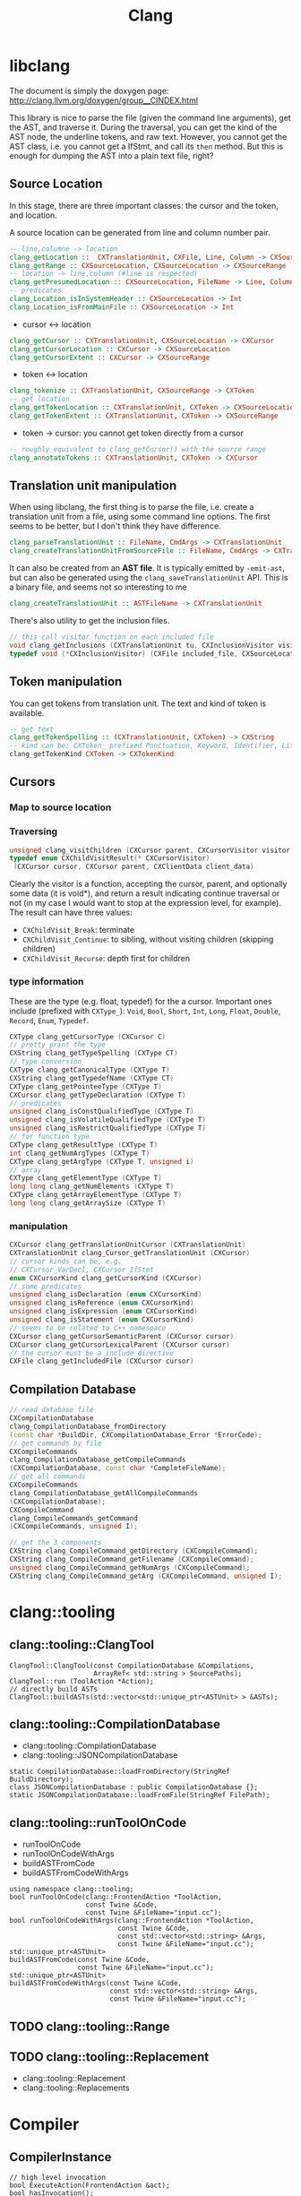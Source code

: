 #+TITLE: Clang

* libclang
The document is simply the doxygen page:
http://clang.llvm.org/doxygen/group__CINDEX.html

This library is nice to parse the file (given the command line
arguments), get the AST, and traverse it. During the traversal, you
can get the kind of the AST node, the underline tokens, and raw
text. However, you cannot get the AST class, i.e. you cannot get a
IfStmt, and call its =then= method. But this is enough for dumping the
AST into a plain text file, right?


** Source Location
In this stage, there are three important classes: the cursor and the
token, and location.

A source location can be generated from line and column number pair.

#+begin_src haskell
-- line,columne -> location
clang_getLocation ::  CXTranslationUnit, CXFile, Line, Column -> CXSourceLocation
clang_getRange :: CXSourceLocation, CXSourceLocation -> CXSourceRange
-- location -> line,column (#line is respected)
clang_getPresumedLocation :: CXSourceLocation, FileName -> Line, Column
-- predicates
clang_Location_isInSystemHeader :: CXSourceLocation -> Int
clang_Location_isFromMainFile :: CXSourceLocation -> Int
#+end_src

- cursor <-> location
#+begin_src haskell
clang_getCursor :: CXTranslationUnit, CXSourceLocation -> CXCursor
clang_getCursorLocation :: CXCursor -> CXSourceLocation
clang_getCursorExtent :: CXCursor -> CXSourceRange
#+end_src

- token <-> location
#+begin_src haskell
clang_tokenize :: CXTranslationUnit, CXSourceRange -> CXToken
-- get location
clang_getTokenLocation :: CXTranslationUnit, CXToken -> CXSourceLocation
clang_getTokenExtent :: CXTranslationUnit, CXToken -> CXSourceRange
#+end_src

- token -> cursor: you cannot get token directly from a cursor

#+begin_src haskell
-- roughly equivalent to clang_getCursor() with the source range
clang_annotateTokens :: CXTranslationUnit, CXToken -> CXCursor
#+end_src


** Translation unit manipulation

When using libclang, the first thing is to parse the file, i.e. create
a translation unit from a file, using some command line options. The
first seems to be better, but I don't think they have difference.
#+begin_src haskell
clang_parseTranslationUnit :: FileName, CmdArgs -> CXTranslationUnit
clang_createTranslationUnitFromSourceFile :: FileName, CmdArgs -> CXTranslationUnit
#+end_src

It can also be created from an *AST file*. It is typically emitted by
=-emit-ast=, but can also be generated using the
=clang_saveTranslationUnit= API. This is a binary file, and seems not
so interesting to me

#+begin_src haskell
clang_createTranslationUnit :: ASTFileName -> CXTranslationUnit
#+end_src

There's also utility to get the inclusion files.
#+begin_src cpp
// this call visitor function on each included file
void clang_getInclusions (CXTranslationUnit tu, CXInclusionVisitor visitor, CXClientData client_data)
typedef void (*CXInclusionVisitor) (CXFile included_file, CXSourceLocation *inclusion_stack, unsigned include_len, CXClientData client_data)
#+end_src

** Token manipulation
You can get tokens from translation unit. The text and kind of token
is available.

#+begin_src haskell
-- get text
clang_getTokenSpelling :: (CXTranslationUnit, CXToken) -> CXString
-- kind can be: CXToken_ prefixed Punctuation, Keyword, Identifier, Literal, Comment
clang_getTokenKind CXToken -> CXTokenKind
#+end_src

** Cursors
*** Map to source location


*** Traversing
#+begin_src cpp
unsigned clang_visitChildren (CXCursor parent, CXCursorVisitor visitor, CXClientData client_data)
typedef enum CXChildVisitResult(* CXCursorVisitor)
 (CXCursor cursor, CXCursor parent, CXClientData client_data)
#+end_src

Clearly the visitor is a function, accepting the cursor, parent, and
optionally some data (it is void*), and return a result indicating
continue traversal or not (in my case I would want to stop at the
expression level, for example). The result can have three values:
- =CXChildVisit_Break=: terminate
- =CXChildVisit_Continue=: to sibling, without visiting children (skipping children)
- =CXChildVisit_Recurse=: depth first for children


*** type information
These are the type (e.g. float, typedef) for the a cursor. Important
ones include (prefixed with =CXType_=): =Void=, =Bool=, =Short=,
=Int=, =Long=, =Float=, =Double=, =Record=, =Enum=, =Typedef=.

#+begin_src cpp
  CXType clang_getCursorType (CXCursor C)
  // pretty print the type
  CXString clang_getTypeSpelling (CXType CT)
  // type conversion
  CXType clang_getCanonicalType (CXType T)
  CXString clang_getTypedefName (CXType CT)
  CXType clang_getPointeeType (CXType T)
  CXCursor clang_getTypeDeclaration (CXType T)
  // predicates
  unsigned clang_isConstQualifiedType (CXType T)
  unsigned clang_isVolatileQualifiedType (CXType T)
  unsigned clang_isRestrictQualifiedType (CXType T)
  // for function type
  CXType clang_getResultType (CXType T)
  int clang_getNumArgTypes (CXType T)
  CXType clang_getArgType (CXType T, unsigned i)
  // array
  CXType clang_getElementType (CXType T)
  long long clang_getNumElements (CXType T)
  CXType clang_getArrayElementType (CXType T)
  long long clang_getArraySize (CXType T)
#+end_src


*** manipulation
#+begin_src cpp
  CXCursor clang_getTranslationUnitCursor (CXTranslationUnit)
  CXTranslationUnit clang_Cursor_getTranslationUnit (CXCursor)
  // cursor kinds can be, e.g. 
  // CXCursor_VarDecl, CXCursor_IfStmt
  enum CXCursorKind clang_getCursorKind (CXCursor)
  // some predicates
  unsigned clang_isDeclaration (enum CXCursorKind)
  unsigned clang_isReference (enum CXCursorKind)
  unsigned clang_isExpression (enum CXCursorKind)
  unsigned clang_isStatement (enum CXCursorKind)
  // seems to be related to C++ namespace
  CXCursor clang_getCursorSemanticParent (CXCursor cursor)
  CXCursor clang_getCursorLexicalParent (CXCursor cursor)
  // the cursor must be a include directive
  CXFile clang_getIncludedFile (CXCursor cursor)
#+end_src


** Compilation Database
#+begin_src cpp
  // read database file
  CXCompilationDatabase
  clang_CompilationDatabase_fromDirectory
  (const char *BuildDir, CXCompilationDatabase_Error *ErrorCode);
  // get commands by file
  CXCompileCommands
  clang_CompilationDatabase_getCompileCommands
  (CXCompilationDatabase, const char *CompleteFileName);
  // get all commands
  CXCompileCommands
  clang_CompilationDatabase_getAllCompileCommands
  (CXCompilationDatabase);
  CXCompileCommand
  clang_CompileCommands_getCommand
  (CXCompileCommands, unsigned I);

  // get the 3 components
  CXString clang_CompileCommand_getDirectory (CXCompileCommand);
  CXString clang_CompileCommand_getFilename (CXCompileCommand);
  unsigned clang_CompileCommand_getNumArgs (CXCompileCommand);
  CXString clang_CompileCommand_getArg (CXCompileCommand, unsigned I);
#+end_src

* clang::tooling
** clang::tooling::ClangTool
#+BEGIN_SRC C++
  ClangTool::ClangTool(const CompilationDatabase &Compilations, 
                       ArrayRef< std::string > SourcePaths);
  ClangTool::run (ToolAction *Action);
  // directly build ASTs
  ClangTool::buildASTs(std::vector<std::unique_ptr<ASTUnit> > &ASTs);
#+END_SRC

** clang::tooling::CompilationDatabase
- clang::tooling::CompilationDatabase
- clang::tooling::JSONCompilationDatabase
#+BEGIN_SRC C++
  static CompilationDatabase::loadFromDirectory(StringRef BuildDirectory);
  class JSONCompilationDatabase : public CompilationDatabase {};
  static JSONCompilationDatabase::loadFromFile(StringRef FilePath);
#+END_SRC

** clang::tooling::runToolOnCode
- runToolOnCode
- runToolOnCodeWithArgs
- buildASTFromCode
- buildASTFromCodeWithArgs
#+BEGIN_SRC C++
  using namespace clang::tooling;
  bool runToolOnCode(clang::FrontendAction *ToolAction,
                     const Twine &Code,
                     const Twine &FileName="input.cc");
  bool runToolOnCodeWithArgs(clang::FrontendAction *ToolAction,
                             const Twine &Code,
                             const std::vector<std::string> &Args,
                             const Twine &FileName="input.cc");
  std::unique_ptr<ASTUnit>
  buildASTFromCode(const Twine &Code,
                   const Twine &FileName="input.cc");
  std::unique_ptr<ASTUnit>
  buildASTFromCodeWithArgs(const Twine &Code,
                           const std::vector<std::string> &Args,
                           const Twine &FileName="input.cc");
#+END_SRC

** TODO clang::tooling::Range
** TODO clang::tooling::Replacement
- clang::tooling::Replacement
- clang::tooling::Replacements

* Compiler
** CompilerInstance
#+BEGIN_SRC C++
// high level invocation
bool ExecuteAction(FrontendAction &act);
bool hasInvocation();
CompilerInvocation& getInvocation();
void setInvocation(std::shared_ptr<CompilerInvocation> value);

// options
DiagnosticOptions& getDiagnosticOpts();
FrontendOptions& getFrontendOpts();
HeaderSearchOptions& getHeaderSearchOpts();
LangOptions& getLangOpts();
PreprocessorOptions& getPreprocessorOpts();

// diagnoatic
bool hasDiagnostics();
DiagnosticsEngine& getDiagnostics();
void setDiagnostics(DiagnosticsEngine *value);

// managers
bool hasFileManager();
FileManager& getFileManager();
void setFileManager(FileManager *value);
bool hasSourceManager();
SourceManager& getSourceManager();
void setSourceManager(SourceManager *value);

bool hasPreprocessor();
Preprocessor& getPreprocessor();
void setPreprocessor(std::shared_ptr<Preprocessor> value);

bool hasASTContext();
ASTContext& getASTContext();

bool hasASTConsumer();
ASTConsumer& getASTConsumer();

// construction
void createDiagnostics();
void createFileManager();
void createSourceManager(FileManager &FileMgr);
void createPreprocessor(TranslationUnitKind TUKind);
#+END_SRC

** Preprocessor
#+BEGIN_SRC C++
DiagnosticEngine &getDiagnostics();
FileManager& getFileManager();
SourceManager& getSourceManager();
IdentifierTable& getIdentifierTable();

// macros
bool isMacroDefined(StringRef id);
bool isMacroDefined(const IdentifierInfo *ii);
MacroDefinition getMacroDefinition(const IdentifierInfo *ii);
MacroInfo *getMacroInfo(const IdentifierInfo *ii);
macro_iterator macro_begin(bool IncludeExternalMacros=true);
macro_iterator macro_end(bool IncludeExternalMacros=true);

typedef MacroMap::const_iterator macor_iterator;
typedef llvm::DenseMap<const IdentifierInfo *, MacroState> MacroMap;
#+END_SRC

*** MacroDefinition
#+BEGIN_SRC C++
MacroInfo *getMacroInfo();
#+END_SRC

*** MacroInfo
#+BEGIN_SRC C++
// this does not include the "#define"
SourceLocation getDefinitionLoc();
SourceLocation getDefinitionEndLoc();

bool isFunctionLike();
bool isObjectLike();
bool isC99Varargs();
bool isGNUVarargs();
bool isVariadic();
bool isBuiltinMacro();
#+END_SRC

The builtin cannot distinguish most of the "builtin" macros. So in
order to detect user defined macros, get the source manager, and check
isWrittenInMainFile (/not/ isInMainFile) for the source location.

* General
** IdentifierInfo
#+BEGIN_SRC C++
StringRef getName();
bool hasMacroDefinition();
#+END_SRC

** clang::ASTUnit
#+BEGIN_SRC C++
ASTContext &ASTunit::getASTContext();
#+END_SRC

** clang::ASTContext
#+BEGIN_SRC C++
SourceManager &getSourceManager();
const LangOptions &getLangOpts();
TranslationUnitDecl *getTranslationUnitDecl();
DiagnosticsEngine &getDiagnostics();
FullSourceLoc getFullLoc(SourceLocation loc);
#+END_SRC

** clang::SourceManager
#+BEGIN_SRC C++
FileID getMainFileID();
FileEntry *getFileEntryForID(FileID FID);
SourceLocation getSpellingLoc(SourceLocation loc);
std::pair<FileID, unsigned> getDecomposedLoc(SourceLocation loc);
std::pair<FileID, unsigned> getDecomposedSpellingLoc(SourceLocation loc);
std::pair<FileID, unsigned> getDecomposedIncludedLoc(FileID FID);
bool isInMainFile(SourceLocation loc);
// PresumedLoc
bool isInFileID(SourceLocation loc, FileID FID);
// SpellingLoc
bool isWrittenInMainFile(SourceLocation loc);
#+END_SRC

- clang::FileEntry
#+BEGIN_SRC C++
StringRef getName();
#+END_SRC


** Location
- clang::SourceRange
#+BEGIN_SRC C++
SourceLocation getBegin();
SourceLocation getEnd();
bool operator==(const SourceRange &X);
bool operator!=(const SourceRange &X);
#+END_SRC
- clang::SourceLocation: no interesting member functions. Use
  =SourceManager= to decode it. But typically we are not going to use
  =SourceManager=, instead, use =ASTContext= to decode it into
  =FullSourceLoc=.

- clang::FullSourceLoc : public clang::SourceLocation
#+BEGIN_SRC C++
bool hasManager();
SourceManager& getManager();
unsigned getSpellingLineNumber();
unsigned getSpellingColumnNumber();
unsigned getLineNumber();
unsigned getColumnNumber();
FileEntry *getFileEntry();
#+END_SRC



* clang::Type
The raw type will be whatever appeared in the source code. If a type
is a typedef to another type (may be pointer), then the "type" will
not record the pointer information.

** canonical type
Every instance of type has a canonical type pointer.
- If the type is a simple primitive type, the pointer points to itself
- If any part of the type has typedef, the pointer will point to a
  type instance that is equivalent to it but without typedefs. You can
  check whether two types are the same by comparing this pointer.

You should not use isa/cast/dyn_cast on types
(e.g. =isa<PointerType>(expr->getType())=). The reason is it is not
canonical. So use help functions instead:
=expr->getType()->isPointerType()=.

** QualType
The type and its qualifiers (const, volatile, restrict) are
seperate. That is the QualType. It is designed to be small and
pass-by-value. It is essentially a pair of (Type*, bits) where the
bits stores the qualifiers.

This helps making only one type for each kind, e.g. int, const int,
volatile const int.

#+BEGIN_SRC C++
const Type* getTypePtr() const;
const Type& operator*() const;
const Type* operator->() const;

SplitQualType split() const;
class SplitQualType {
public:
  const Type *Ty;
  Qualifiers Quals;
};

bool isCanonical();
QualType getCanonicalType() const;
bool isNull();

bool isConstQualified();
bool isVolatileQualified();
bool isRestrictQualified();
bool hasLocalQualifiers();
bool hasQualifiers();

Qualifiers getQualifiers();

QualType withConst();
QualType withVolatile();
QualType withRestrict();

void dump();
std::string getAsString();

static std::string getAsString(SplitQualType split);
static std::string getAsString(const Type *ty, Qualifiers qs);
#+END_SRC


* clang::Decl
#+BEGIN_SRC C++
SourceLocation getLocStart();
SourceLocation getLocEnd();
SourceLocation getLocation();
Kind getKind();
DeclContext *getDeclContext();
#+END_SRC

** clang::DeclContext
All classes inherited from it:
- clang::BlockDecl
- clang::FunctionDecl
- clang::TagDecl
  - clang::EnumDecl
  - clang::RecordDecl
- clang::TranslationUnitDecl
#+BEGIN_SRC C++
decl_range decls();
decl_iterator decls_begin();
decl_iterator decls_end()
#+END_SRC
This should provide all information to get the children nodes.
#+BEGIN_SRC C++
  class clang::DeclContext::decl_iterator {
  public:
    typedef Decl* value_type;
    typedef const value_type& reference;
    reference operator*() const;
    value_type operator->() const;
    decl_iterator& operator++();
    decl_iterator operator++(int);
    friend operator==(decl_iterator x, decl_iterator y);
    friend operator!=(decl_iterator x, decl_iterator y);
  };

  typedef llvm::iterator_range<decl_iterator> clang::DeclContext::decl_range;

  // OK, now the reference of llvm::iterator_range
  class llvm::iterator_range<IteratorT> {
  public:
    IteratorT begin() const;
    IteratorT end() const;
  };
#+END_SRC

** clang::TranslationUnitDecl
It is also inherited from DeclContext.

** clang::BlockDecl
Like a unamed FunctionDecl. Also inherited from DeclContext.

#+BEGIN_SRC C++
ArrayRef<ParmVarDecl*> parameters();
param_iterator param_begin();
param_iterator param_end();
#+END_SRC
** clang::NamedDecl
#+BEGIN_SRC C++
IdentifierInfo *getIdentifier();
StringRef getName();
std::string getNameAsString();
#+END_SRC

*** clang::LabelDecl
#+BEGIN_SRC C++
LabelStmt *getStmt();
SourceRange getSourceRange();
#+END_SRC
*** clang::TypeDecl
No interesting methods.

- clang::TypeDecl
  - clang::TypedefNameDecl
    - clang::TypedefDecl: No interesting methods
  - clang::TagDecl
    - clang::EnumDecl
    - clang::RecordDecl
**** TagDecl
- struct
- union
- class
- enum
#+BEGIN_SRC C++
typedef TagTypeKind TagKind;
enum TagTypeKind {
  TTK_Struct,
  TTK_Interface,
  TTK_Union,
  TTK_Class,
  TTK_Enum
};
SourceRange getBraceRange();
SourceLocation getInnerLocStart();
SourceLocation getOuterLocStart();
SourceRange getSourceRange();
bool isThisDeclarationADefinition();
TagDecl *getDefinition();
StringRef getKindName();
TagKind getTagKind();
bool isStruct();
bool isInterface();
bool isClass();
bool isUnion();
bool isEnum();
#+END_SRC
**** clang::EnumDecl
#+BEGIN_SRC C++
enumerator_range enumerators();
enumerator_iterator enumerator_begin();
enumerator_iterator enumerator_end();
#+END_SRC
**** clang::RecordDecl
- struct
- union
- class
#+BEGIN_SRC C++
field_range fields();
field_iterator field_begin();
field_iterator field_end();
bool field_empty();

#+END_SRC
*** clang::ValueDecl
Declaration of either
- a variable
- a function
- an enum constant

#+BEGIN_SRC C++
QualType getType();
#+END_SRC

- clang::ValueDecl
  - clang::EnumConstantDecl: 
  - clang::DeclaratorDecl
    - clang::FunctionDecl
    - clang::FieldDecl
    - clang::VarDecl

**** clang::EnumConstantDecl
An instance of this object exists for each enum constant that is
defined.
#+BEGIN_SRC C++
Expr* getInitExpr();
const llvm::APSInt &getInitVal();
SourceRange getSourceRange();
#+END_SRC

**** clang::DeclaratorDecl
#+BEGIN_SRC C++
TypeSourceInfo *getTypeSourceInfo();
SourceLocation getInnerLocStart();
SourceLocation getOuterLocStart();
SourceRange getSourceRange();
SourceLocation getLocStart();
NestedNameSpecifier *getQualifier();
SourceLocation getTypeSpecStartLoc();
#+END_SRC

**** clang::FunctionDecl
- Also inherit from =clang::DeclContext=
#+BEGIN_SRC C++
SourceRange getSourceRange();
SourceRange getReturnTypeSourceRange();
DeclarationNameInfo getNameInfo();

FunctionDecl *getDefinition();
Stmt *getBody();
// even if it is only a declaration, the body is still available
bool isThisDeclarationADefinition();
bool isMain();
ArrayRef<ParmVarDecl*> parameters();
bool param_empty();
param_iterator param_begin();
param_iterator param_end();
size_t param_size();
ParmVarDecl *getParamDecl(unsigned i);
QualType getReturnType();
#+END_SRC

DeclarationNameInfo
#+BEGIN_SRC C++
DeclarationName getName();
SourceLocation getBeginLoc();
SourceLocation getEndLoc();
SourceRange getSourceRange()
SourceLocation getLocStart();
SourceLocation getLocEnd();
#+END_SRC

**** clang::FieldDecl
#+BEGIN_SRC C++
unsigned getFieldIndex();
bool isBitField();
bool hasInClassinitializer();
Expr *getInClassInitializer();
RecordDecl* getParent();
SourceRange getSourceRange();
#+END_SRC
**** clang::VarDecl
Represent a variable declaration or definition.

#+BEGIN_SRC C++
SourceRange getSourceRange();
StorageClass getStorageClass();
bool isStaticLocal();
bool hasExternalStorage();
bool hasGlobalStorage();
bool isLocalVarDecl();
bool isLocalVarDeclOrParm();
bool isFunctionOrMethodVarDecl();
DefinitionKind isThisDeclarationADefinition();
VarDecl *getDefinition();
bool isFileVarDecl();
const Expr *getAnyInitializer();
bool hasInit();
Expr *getInit();
#+END_SRC

- clang::ParmVarDecl : clang::VarDecl
#+BEGIN_SRC C++
SourceRange getSourceRange();
unsigned getFunctionScopeIndex();
bool hasDefaultArg();
Expr *getDefaultArg();
SourceRange getDefaultArgRange();
#+END_SRC


* clang::Stmt

#+BEGIN_SRC C++
SourceRange getSourceRange();
SourceLocation getLocStart();
SourceLocation getLocEnd();
void dump();
void dumpColor();
void dumpPretty(ASTContext &Context);
void viewAST(); // via graphviz
child_range children();
child_iterator child_begin();
child_iterator child_end();
#+END_SRC

All subclasses has
#+BEGIN_SRC C++
SourceLocation getLocStart();
SourceLocation getLocEnd();
child_range children();
#+END_SRC

** Single
*** clang::BreakStmt
#+BEGIN_SRC C++
SourceLocation getBreakLoc();
#+END_SRC
*** clang::ReturnStmt
#+BEGIN_SRC C++
SourceLocation getReturnLoc();
Expr *getRetValue();
#+END_SRC
*** clang::ContinueStmt
#+BEGIN_SRC C++
SourceLocation getContinueLoc();
#+END_SRC

** Conditional
*** clang::IfStmt
#+BEGIN_SRC C++
Stmt *getInit();
Expr *getCond();
Stmt *getThen();
Stmt *getElse();

SourceLocation getIfLoc();
SourceLocation getElseLoc();
#+END_SRC
*** clang::SwitchCase
Has two subclasses
- clang::CaseStmt
- clang::DefaultStmt

#+BEGIN_SRC C++
SwitchCase *getNextSwitchCase();
SourceLocation getKeywordLoc();
SourceLocation getColonLoc();
Stmt *getSubStmt(); // ??
#+END_SRC

CaseStmt
#+BEGIN_SRC C++
SourceLocation getCaseLoc();
SourceLocation getEllipsisLoc(); // ??
SourceLocation getColonLoc();

Expr *getLHS();
Expr *getRHS();
Stmt *getSubStmt();
#+END_SRC

DefaultStmt
#+BEGIN_SRC C++
Stmt *getSubStmt();
SourceLocation getDefaultLoc();
SourceLocation getColonLoc();
#+END_SRC

*** clang::SwitchStmt
#+BEGIN_SRC C++
VarDecl *getConditionVariable();
DeclStmt *getConditionVariableDeclStmt();
Stmt *getInit();
Expr *getCond();
Stmt *getBody();
SwitchCase *getSwitchCaseList();

SourceLocation getSwitchLoc();
#+END_SRC
*** clang::LabelStmt
#+BEGIN_SRC C++
LabelDecl *getDecl();
const char *getName();
Stmt *getSubStmt();
#+END_SRC
*** clang::GotoStmt
#+BEGIN_SRC C++
LabelDecl *getLabel();
SourceLocation getGotoLoc();
SourceLocation getLabelLoc();
#+END_SRC
** loop
*** clang::DoStmt
#+BEGIN_SRC C++
Expr *getCond();
Stmt *getBody();
SourceLocation getDoLoc();
SourceLocation getWhileLoc();
// why no LParen??
SourceLocation getRParenLoc();
#+END_SRC
*** clang::ForStmt
#+BEGIN_SRC C++
VarDecl *getConditionVariable();
const DeclStmt *getConditionVariableDeclStmt();

Stmt *getInit();
Expr *getCond();
Expr *getInc();

Stmt *getBody();

SourceLocation getForLoc();
SourceLocation getRParenLoc();
SourceLocation getLParenLoc();
#+END_SRC
*** clang::WhileStmt

#+BEGIN_SRC C++
VarDecl *getConditionVariable();
const DeclStmt *getConditionVariableDeclStmt();

Expr *getCond();
Stmt *getBody();
SourceLocation getWhileLoc();
#+END_SRC
** Other
*** clang::CompoundStmt
#+BEGIN_SRC C++
bool body_empty();
unsigned size();
body_range body();
body_iterator body_begin();
body_iterator body_end();
Stmt *body_front();
Stmt *body_back();
reverse_body_iterator body_rbegin();
reverse_body_iterator body_rend();

SourceLocation getLBracLoc();
SourceLocation getRBracLoc();
#+END_SRC
*** clang::DeclStmt
This is adapter class for mixing declarations with statements and
expressions.

#+BEGIN_SRC C++
bool isSingleDecl();
Decl *getSingleDecl();
decl_range decls();
decl_iterator decl_begin();
decl_iterator decl_end();
reverse_decl_iterator decl_rbegin();
reverse_decl_iterator decl_rend();

typedef DeclGroupRef::iterator clang::DeclStmt::decl_iterator;
typedef Decl** clang::DeclGroupRef::iterator;
#+END_SRC
*** TODO clang::Expr
This is a big topic. In a seperate outline.

It is a subclass of Stmt, this allows an expression to be
transparently used in any place a Stmt is required.


* clang::Expr

#+BEGIN_SRC C++
SourceLocation getExprLoc();
bool isLValue();
bool isXValue();
bool isGLValue();

ExprValueKind getValueKind();
bool isIntegerConstantExpr(const ASTContext &ctx);
#+END_SRC

** General Tips
Got an expr, how to get the variables inside it, and refer to the
- type
- where defined

Some examples
- b>0
  - BinaryOperator
    - ImplicitCastExpr
      - DeclRefExpr ParmVar (Var) b
    - IntegerLiteral
- a=b+c
  - BinaryOperator =
    - DeclRefExpr Var a
    - BinaryOperator +
      - ImplicitCastExpr L2R
        - DeclRefExpr Var b
      - ImplicitCastExpr L2R
        - DeclRefExpr Var c
- a+=b*c
  - CompoundAssignOperator +=
    - DeclRefExpr Var a
    - BinaryOperator
      - ImplicitCastExpr L2R
        - DeclRefExpr Var b
      - ImplicitCastExpr L2R
        - DeclRefExpr Var c
- a++
  - UnaryOperator ++
    - DeclRefExpr Var a
- foo(a,b)
  - CallExpr
    - ImplicitCastExpr FunctionToPointerDecay
      - DeclRefExpr Function 'foo'
    - ImplicitCastExpr
      - DeclRefExpr a
- a=foo() + bar()
  - BinaryOperator =
    - DeclRefExpr a
    - BinaryOperator +
      - CallExpr
        - ImplicitCastExpr
          - DeclRefExpr Function bar
      - CallExpr
        - ImplicitCastExpr
          - DeclRefExpr Function bar
- a=b*(b+c)
  - BinaryOperator =
    - ImplicitCastExpr
      - DeclRefExpr b
    - ParenExpr
      - BinaryOperator +
        - ImplicitCastExpr DeclRefExpr
        - ImplicitCastExpr DeclRefExpr
- a.mem
  - ImplicitCastExpr L2R
    - MemberExpr .mem
      - DeclRefExpr Var x "struct A"
- p->mem
  - ImplicitCastExpr L2R
    - MemberExpr ->mem
      - ImplicitCastExpr L2R
        - DeclRefExpr Var px "struct A *"
** clang::CallExpr
#+BEGIN_SRC C++
Expr *getCallee();
Decl *getCalleeDecl();
FunctionDecl *getDirectCallee();
unsigned getNumArgs();
Expr **getArgs();
Expr *getArg(unsigned Arg);

arg_range arguments();
arg_iterator arg_begin();
arg_iterator arg_end();

unsigned getNumCommas();
unsigned getBuiltinCallee();

QualType getCallReturnType(const ASTContext &Ctx);
SourceLocation getRParenLoc();
#+END_SRC
** clang::BinaryOperator
#+BEGIN_SRC C++
SourceLocation getExprLoc();
SourceLocation getOperatorLoc();
Opcode getOpcode();
Expr *getLHS();
Expr *getRHS();

StringRef getOpcodeStr();

bool isAdditiveOp();
bool isShiftOp();
bool isBitwiseOp();
bool isRelationalOp();
bool isEqualityOp();
bool isComparisonOp();
bool isLogicalOp();
bool isAssignmentOp();
bool isCompoundAssignmentOp();
bool isShiftAssignOp();
#+END_SRC

*** clang::CompoundAssignOperator
Like ~+=~, ~-=~, etc. Don't have interesting methods though.

** clang::CastExpr
It has two children class
- clang::ExplicitCastExpr
- clang::ImplicitCastExpr

ImplicitCastExpr appears very often because it represent many type of
cast. For example
- call a function needs to use the cast FunctionToPointerDecay
- use a value in the righ hand side will need the cast LValueToRValue

The methods of the children classes are not interesting at all. So it
is convenient to use these methods:

#+BEGIN_SRC C++
CastKind getCastKind();
const char *getCastKindName();
Expr *getSubExpr();
Expr *getSubExprAsWritten();
#+END_SRC

** clang::ParenExpr
This is a paren expr. It does not include the condition of a if-stmt, etc.

#+BEGIN_SRC C++
Expr *getSubExpr();

SourceLocation getLParen();
SourceLocation getRParen();

SourceLocation getLocStart();
SourceLocation getLocEnd();
#+END_SRC

** clang::MemberExpr
This is the member access operator (. and ->). It is for struct and
union members.

#+BEGIN_SRC C++
Expr *getBase();
// get the member declaration to which this expression refers
ValueDecl *getMemberDecl();

DeclarationNameInfo getMemberNameInfo();
SourceLocation getOperatorLoc();
bool isArrow();
SourceLocation getMemberLoc();
SourceLocation getLocStart();
SourceLocation getLocEnd();
SourceLocation getExprLoc();
#+END_SRC


** clang::UnaryOperator
except sizeof and alignof, but include
- postinc/postdec and various extensions
#+BEGIN_SRC C++
Opcode getOpcode();
Expr *getSubExpr();
SourceLocation getOperatorLoc();
bool isPrefix();
bool isPostfix();
bool isIncrementOp();
bool isDecrementOp();
bool isIncrementDecrementOp();
bool isArithmeticOp();

SourceLocation getLocStart();
SourceLocation getLocEnd();
SourceLocation getExprLoc();

static bool isPostfix(Opcode Op);
static StringRef getopcodeStr(Opcode Op);
#+END_SRC

** clang::DeclRefExpr
A reference to a declared variable, function, enum, etc.

#+BEGIN_SRC C++
ValueDecl *getDecl();
DeclarationNameInfo getNameInfo();
SourceLocation getLocation();
SourceLocation getLocStart();
SourceLocation getLocEnd();
#+END_SRC

** clang::ConditionalOperator
- clang::Expr
  - clang::AbstractConditionalOperator
    - clang::ConditionalOperator
    - clang::BinaryConditionalOperator (not interesting)

This is ?: ternary operator.

#+BEGIN_SRC C++
Expr *getCond();
Expr *getTrueExpr();
Expr *getFalseExpr();

// don't know what this is
Expr *getLHS();
Expr *getRHS();

SourceLocation getLocStart();
SourceLocation getLocEnd();
#+END_SRC

** Other Not Interesting Ones
*** clang::LambdaExpr
*** clang::IntegerLiteral
*** clang::ImplicitValueInitExpr
*** clang::InitListExpr (C++)
*** clang::ParenListExpr
*** clang::StmtExpr
This is the GNU Statement Expression extension: =({int X=4;X;})=. Not
very useful for me.
*** clang::StringLiteral
*** clang::TypoExpr

* Topics
** Clang AST to source code

*** clang::Rewriter

#+BEGIN_SRC C++
#include "clang/Rewrite/Core/Rewriter.h"

SourceManager &getSourceMgr();
void setSourceMgr(SourceManager &SM, const LangOptions &LO);

int getRangeSize(SourceRange range);
std::string getRewrittenText(SourceRange range);

bool InsertText(SourceLocation loc, StringRef str, bool InsertAfter=true, bool indentNewLines=false);
bool InsertTextAfter(SourceLocation loc, StringRef str);
bool InsertTextAfterToken(SourceLocation loc, StringRef str);
bool InsertTextBefore(SourceLocation loc, StringRef str);

bool RemoveText(SourceLocation start, unsigned length);
bool RemoveText(SourceRange range);

bool ReplaceText(SourceLocation start, unsigned OrigLength, StringRef NewStr);
bool ReplaceText(SourceRange range, StringRef NewStr);
bool ReplaceText(SourceRange range, SourceRange replacementRange);

bool IncreaseIndentation(SourceRange range, SourceLocation parentIndent);

RewriteBuffer &getEditBuffer(FileID FID);
const RewriteBuffer *getRewriteBufferFor(FileID FID) const;

buffer_iterator buffer_begin();
buffer_iterator buffer_end();
bool overwriteChangedFiles();
#+END_SRC

Usage example
#+BEGIN_SRC C++
Rewriter rewriter;
rewriter.setSourceMgr(source_manager, )
#+END_SRC
** Create AST
*** Using Compilation Database
Using compilation database can make sure clang uses the right
flags. This is usually the include path, but also some flags like
-std=c99.

In order to get the compilation database file (compile_commands.json):
- for cmake project, runs cmake with
  ~-DCMAKE_EXPORT_COMPILE_COMMANDS=ON~ will do the job
- for non-cmake project, use [[https://github.com/rizsotto/Bear][Bear]]. It runs the ordinary build and
  intercept the =exec= calls issued by the build tools. The command to
  run is =bear make= instead of =make=

Thus, for all the projects, it is possible to get the compilation
database as long as:
- cmake is able to finish success (no missing dependencies)
- make can finish

As an example, to use the data base, invoke clang tooling by:

#+BEGIN_SRC C++
  CompilationDatabase *db = CompilationDatabase::loadFromDirectory("/path/to/build");
  // or use the child class
  JSONCompilationDatabase *json_db = JSONCompilationDatabase::loadFromFile("/path/to/compile_commands.json");
  // directly use
  ClangTool tool(*db, ["a.c", "b.c"]);
  // or use the command line arguments
  // usage: exe -p /path/to/build a.c b.c
  static cl::OptionCategory MyToolCategory("my-tool options");
  CommonOptionsParser OptionsParser(argc, argv, MyToolCategory);
  ClangTool tool(OptionsParser.getCompilations(),
                 OptionsParser.getSourcePathList());
#+END_SRC
*** From Code String
Of cource using the database will introduce overhead to obtain the
database. We may only care about the header path
- running runToolOnCode will use -fsyntax-only
- system header files: I don't think libTooling default will use them,
  so be sure to use
- local headers: get all the folders, and add -Ixxx flags

The =runToolOnCode= can do this. It accepts a =FrontendAction=, and
typically calls a =RecursiveASTVisitor=.  Instead of =runToolOnCode=,
there's also a =buildASTFromCode= family:

** LibTooling

*** Project Setup

**** Main File
 First of all, get the =CMakeLists.txt= setup:

 The first line:
 #+BEGIN_SRC cmake
 cmake_minimum_required(VERSION 3.0)
 #+END_SRC

 Setting directory to =lib= and =bin=

 #+BEGIN_SRC cmake
 set(CMAKE_ARCHIVE_OUTPUT_DIRECTORY ${CMAKE_BINARY_DIR}/lib)
 set(CMAKE_LIBRARY_OUTPUT_DIRECTORY ${CMAKE_BINARY_DIR}/lib)
 set(CMAKE_RUNTIME_OUTPUT_DIRECTORY ${CMAKE_BINARY_DIR}/bin)
 #+END_SRC

 Other setup
 #+BEGIN_SRC cmake
 SET(CMAKE_EXPORT_COMPILE_COMMANDS ON)
 #+END_SRC

 Thread library:

 #+BEGIN_SRC cmake
 find_package (Threads)
 link_libraries(${CMAKE_THREAD_LIBS_INIT})
 #+END_SRC

 LLVM library configuration:
 #+BEGIN_SRC cmake
 find_package(LLVM REQUIRED CONFIG)
 message(STATUS "Found LLVM ${LLVM_PACKAGE_VERSION}")
 message(STATUS "Using LLVMCOnfig.cmake in: ${LLVM_DIR}")
 add_definitions(${LLVM_DEFINITIONS})
 include_directories(${LLVM_INCLUDE_DIRS})
 set(LLVM_LINK_COMPONENTS support)
 #+END_SRC

 Clang library setup
 #+BEGIN_SRC cmake
 find_package(Clang REQUIRED CONFIG)
 #+END_SRC

 Trouble shooting setup
 #+BEGIN_SRC cmake
 # Otherwise error: undefined reference to typeinfo for xxx
 add_compile_options(-fno-rtti)
 #+END_SRC

 link library
 #+BEGIN_SRC cmake
 link_libraries(clang clangTooling clangFrontend clangFrontendTool)
 link_libraries(libclang gtest)
 #+END_SRC

 Add sub-directories
 #+BEGIN_SRC cmake
 enable_testing()
 add_subdirectory (src)
 add_subdirectory (test)
 #+END_SRC

**** Sub-directory files
 =src/CMakeLists.txt= to add libraries, executables

 #+BEGIN_SRC cmake
 add_library (Sqr sqr.cpp sqr.h)
 add_executable (demo main.cpp)
 target_link_libraries (demo Sqr)

 add_executable(ast ast.cpp)
 add_executable(token token.cpp)
 add_executable(rewriter rewriter.cpp)
 #+END_SRC

 =test/CMakeLists.txt=

 The only requirement is to have =enable_testing= before =add_test=. The
 command can be in =src= level list if no test source files.

 #+BEGIN_SRC cmake
 add_test(NAME toktest COMMAND hetok ../test/a.c)
 add_test(NAME MyTest COMMAND Test)
 #+END_SRC

*** Header files
 Some representative header files:

 #+BEGIN_SRC cpp
 #include "clang/AST/ASTConsumer.h"
 #include "clang/AST/RecursiveASTVisitor.h"
 #include "clang/Frontend/CompilerInstance.h"
 #include "clang/Frontend/FrontendAction.h"
 #include "clang/Tooling/Tooling.h"
 #include "clang/Frontend/FrontendActions.h"
 #include "llvm/Support/CommandLine.h"
 #include "clang/Tooling/CommonOptionsParser.h"
 #+END_SRC

*** Entry Point
 The entry point is creating the =tooling::ClangTool= class.  Just pass
 =argc/v= into it. The command line option =--= at the end to invoke the
 tool will not trying to find compilation database.

 #+BEGIN_SRC cpp
   int main(int argc, const char **argv) {
     CommonOptionsParser OptionsParser(argc, argv, MyToolCategory);
     ClangTool Tool(OptionsParser.getCompilations(), OptionsParser.getSourcePathList());
     Tool.run(newFrontendActionFactory<MyAction>().get());
   }
 #+END_SRC

 The Tool would run on some "action". This is our main logic. The
 action derives from =ASTFrontendAction=, and override the
 =CreateASTConsumer= class.

 #+BEGIN_SRC cpp
   class MyAction : public clang::ASTFrontendAction {
   public:
     virtual std::unique_ptr<clang::ASTConsumer>
     CreateASTConsumer(clang::CompilerInstance &Compiler, llvm::StringRef InFile) {
       return std::unique_ptr<clang::ASTConsumer>
         (new MyConsumer(&Compiler.getASTContext()));
     }
   };
 #+END_SRC

 The Consumer would derive from =ASTConsumer= and override
 =HandleTranslationUnit=. This function is called when the whole
 translation unit is parsed. This provides the entry point of the AST
 by the top most /decl/ by =Context.getTranslationUnitDecl()=.

 The visitor will automatically call =WalkUpFromXXX(x)= to recursively
 visit child nodes of x returning false of TraverseXXX or =WalkUpFromXXX=
 will terminate the traversal. By default this will be a pre-order
 traversal. Calling a method to change to post-order.

 #+BEGIN_SRC cpp
   class MyConsumer : public clang::ASTConsumer {
   public:
     explicit MyConsumer(ASTContext *Context)
       : Visitor(Context) {}
     virtual void HandleTranslationUnit(clang::ASTContext &Context) {
       Visitor.TraverseDecl(Context.getTranslationUnitDecl());
     }
   private:
     MyVisitor Visitor;
   };
 #+END_SRC

 The visitor itself implement what to do with each AST node. Override
 the list of =VisitXXX= method for each type of AST node.

 #+BEGIN_SRC cpp
   class TokenVisitor
     : public RecursiveASTVisitor<TokenVisitor> {
   public:
     explicit TokenVisitor(ASTContext *Context)
       : Context(Context) {}
     bool VisitCXXRecordDecl(CXXRecordDecl *Declaration) {}
     bool VisitFunctionDecl(FunctionDecl *func_decl) {}
   private:
     ASTContext *Context;
   };
 #+END_SRC


*** Location
 - Decl::getLocStart -> =SourceLocation= loc
 - context->getFullLoc(loc) -> FullSourceLoc full
 - full.getSpellingLinenumber

*** APIs
 =Decl=

 #+BEGIN_SRC cpp
 SourceLocation getLocStart ();
 SourceLocation getLocEnd ();
 virtual SourceRange getSourceRange ();
 #+END_SRC

 =ASTContext=

 #+BEGIN_SRC cpp
 FullSourceLoc getFullLoc (SourceLocation Loc) const
 SourceManager& getSourceManager ()
 #+END_SRC

 =FullSourceLoc=

 #+BEGIN_SRC cpp
 unsigned getSpellingLineNumber (bool *Invalid=nullptr) const
 unsigned getSpellingColumnNumber (bool *Invalid=nullptr) const
 FileID 	getFileID () const
 #+END_SRC

 =SourceManager=

 #+BEGIN_SRC cpp
 FileManager& getFileManager () const;
 FileID getMainFileID () const; // this file being processed
 const FileEntry *getFileEntryForID (FileID FID) const;
 #+END_SRC

** Use As Command

- =-ast-dump= :: dump ast
- =-ast-dump-filter= :: filter to only dump part of the AST
- =-ast-list= :: list ast nodes

#+BEGIN_EXAMPLE
clang -Xclang -ast-dump -fsyntax-only a.c
clang -emit-ast a.c
clang-check -ast-list lib/parser.cpp | grep AddValue
clang-check a.cc -ast-dump -ast-dump-filter=StdStringA --
#+END_EXAMPLE

* Reference

- A article as tutorial:
  http://bastian.rieck.ru/blog/posts/2016/baby_steps_libclang_function_extents/
- a repo of samples: https://github.com/eliben/llvm-clang-samples
